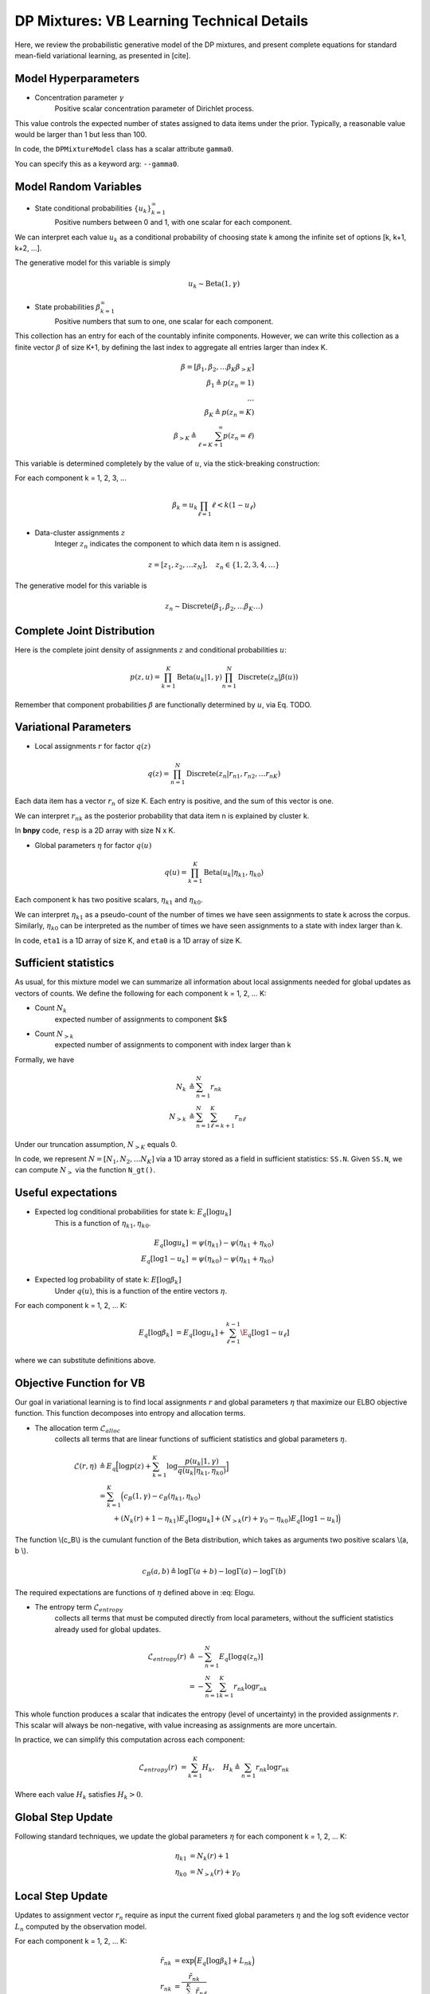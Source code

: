 ===========================================
DP Mixtures: VB Learning Technical Details 
===========================================

Here, we review the probabilistic generative model of the DP mixtures,
and present complete equations for standard mean-field variational learning,
as presented in [cite].

Model Hyperparameters
~~~~~~~~~~~~~~~~~~~~~

* Concentration parameter :math:`{\gamma}`
	Positive scalar	concentration parameter of Dirichlet process.

This value controls the expected number of states assigned to data items
under the prior. Typically, a reasonable value would be larger than 1
but less than 100.

In code, the ``DPMixtureModel`` class has a scalar attribute ``gamma0``.

You can specify this as a keyword arg: ``--gamma0``.


Model Random Variables
~~~~~~~~~~~~~~~~~~~~~~

* State conditional probabilities :math:`\{u_k\}_{k=1}^{\infty}`
	Positive numbers between 0 and 1, with one scalar for each component.

We can interpret each value :math:`u_k` as a conditional probability of
choosing state k among the infinite set of options [k, k+1, k+2, ...].

The generative model for this variable is simply

.. math::
	u_k \sim \mbox{Beta}(1, \gamma)


* State probabilities :math:`{\beta}_{k=1}^{\infty}`
	Positive numbers that sum to one, one scalar for each component.

This collection has an entry for each of the countably infinite components.
However, we can write this collection as a finite vector :math:`{\beta}` 
of size K+1, by defining the last index to aggregate 
all entries larger than index K.

.. math::
	\beta = [ \beta_1, \beta_2, \ldots \beta_K \beta_{>K} ]
	\\ \beta_1 \triangleq p(z_n = 1)
	\\ \ldots
	\\ \beta_K \triangleq p(z_n = K)
	\\ \beta_{>K} \triangleq \sum_{\ell=K+1}^{\infty} p(z_n = \ell)

This variable is determined completely by the value of :math:`u`, via the stick-breaking construction:

For each component k = 1, 2, 3, ...

.. math::
	\beta_k = u_k \prod_{\ell=1}{\ell<k} (1 - u_\ell)

* Data-cluster assignments :math:`{z}`
	Integer :math:`z_n` indicates the 
	component to which data item n is assigned.

.. math::
	z = [ z_1, z_2, \ldots z_N ], \quad	z_n \in \{1, 2, 3, 4, \ldots\}

The generative model for this variable is

.. math::
	z_n \sim \mbox{Discrete}(\beta_1, \beta_2, \ldots \beta_K \ldots)

Complete Joint Distribution
~~~~~~~~~~~~~~~~~~~~~~~~~~~

Here is the complete joint density of assignments :math:`z` and 
conditional probabilities :math:`u`:

.. math ::
	p(z, u) = 
	\prod_{k=1}^K \mbox{Beta}(u_k | 1, \gamma)
	\prod_{n=1}^N \mbox{Discrete}(z_n | \beta(u) )

Remember that component probabilities :math:`{\beta}` 
are functionally determined by :math:`u`, via Eq. TODO.

Variational Parameters
~~~~~~~~~~~~~~~~~~~~~~

* Local assignments :math:`r` for factor :math:`q(z)`

.. math ::
	q(z) = \prod_{n=1}^N 
	\mbox{Discrete}(z_n | r_{n1}, r_{n2}, \ldots r_{nK})

Each data item has a vector :math:`r_n` of size K. 
Each entry is positive, and the sum of this vector is one.

We can interpret :math:`r_{nk}` as the posterior probability that 
data item n is explained by cluster k.

In **bnpy** code, ``resp`` is a 2D array with size N x K.

* Global parameters :math:`\eta` for factor :math:`q(u)`

.. math ::
	q(u) = \prod_{k=1}^K \mbox{Beta}(u_k | \eta_{k1}, \eta_{k0})

Each component k has two positive scalars, 
:math:`\eta_{k1}` and :math:`\eta_{k0}`.

We can interpret :math:`\eta_{k1}` as a pseudo-count of the number
of times we have seen assignments to state k across the corpus. 
Similarly, :math:`\eta_{k0}` can be interpreted as the number of
times we have seen assignments to a state with index larger than k.

In code, ``eta1`` is a 1D array of size K, and 
``eta0`` is a 1D array of size K.

Sufficient statistics
~~~~~~~~~~~~~~~~~~

As usual, for this mixture model we can summarize all information about local 
assignments needed for global updates as vectors of counts. We define the following for each component k = 1, 2, ... K:

* Count :math:`N_k`
	expected number of assignments to component $k$

* Count :math:`N_{>k}`
	expected number of assignments to component with index larger
	than k

Formally, we have

.. math::
	N_k &\triangleq \sum_{n=1}^N r_{nk}
	\\
	N_{>k} &\triangleq \sum_{n=1}^N \sum_{\ell = k+1}^{K} r_{n\ell}

Under our truncation assumption, :math:`N_{>K}` equals 0.

In code, we represent :math:`N = [N_1, N_2, \ldots N_K]` via a 1D array 
stored as a field in sufficient statistics: ``SS.N``. Given ``SS.N``,
we can compute :math:`N_{>}` via the function ``N_gt()``.


Useful expectations
~~~~~~~~~~~~~~~~~~~

* Expected log conditional probabilities for state k: :math:`E_q[ \log u_k]`
	This is a function of :math:`\eta_{k1}, \eta_{k0}`.

.. math::
	E_q[ \log u_k ] &= \psi( \eta_{k1} ) - \psi(\eta_{k1}+\eta_{k0})
	\\
	E_q[ \log 1 - u_k ] &= \psi( \eta_{k0} ) - \psi(\eta_{k1}+\eta_{k0})


* Expected log probability of state k: :math:`E[ \log \beta_k]`
	Under :math:`q(u)`, this is a function of the entire vectors :math:`\eta`.

For each component k = 1, 2, ... K:

.. math::
	E_q[ \log \beta_k ] &= E_q[ \log u_k ] + \sum_{\ell=1}^{k-1} \E_q[ \log 1 - u_{\ell}]

where we can substitute definitions above. 


Objective Function for VB
~~~~~~~~~~~~~~~~~~~~~~~~~

Our goal in variational learning is to find local assignments :math:`r`
and global parameters :math:`{\eta}` that maximize our ELBO objective
function. This function decomposes into entropy and allocation terms.

* The allocation term :math:`\mathcal{L}_{alloc}`
	collects all terms that are linear functions of sufficient statistics
	and global parameters :math:`\eta`.

.. math::
	\mathcal{L}(r, \eta) 
	&\triangleq 
	E_q 
	\Big[ \log p(z) + 
	\sum_{k=1}^K 
	\log \frac{p(u_k | 1, \gamma)}{q(u_k | \eta_{k1}, \eta_{k0})} \Big]
	\\
	&= \sum_{k=1}^K \Big( c_B(1, \gamma) - c_B(\eta_{k1}, \eta_{k0})
	\\
	&\qquad + (N_{k}(r) + 1 - \eta_{k1}) E_q[ \log u_k ]
	+ (N_{>k}(r) + \gamma_0 - \eta_{k0}) E_q[ \log 1-u_k ]
	\Big)

The function \\(c_B\\) is the cumulant function of the Beta distribution, 
which takes as arguments two positive scalars \\(a, b \\).

.. math::
	c_B(a, b) \triangleq \log \Gamma(a + b) - \log \Gamma(a) - \log \Gamma(b)

The required expectations are functions of :math:`{\eta}` defined above in :eq: Elogu. 

* The entropy term :math:`\mathcal{L}_{entropy}`
	collects all terms that must be computed directly from local parameters,
	without the sufficient statistics already used for global updates.

.. math::
	\mathcal{L}_{entropy}(r)
	&\triangleq
	- \sum_{n=1}^N E_q[ \log q(z_n) ]
	\\
	&= - \sum_{n=1}^N \sum_{k=1}^K r_{nk} \log r_{nk}

This whole function produces a scalar that indicates the entropy (level of uncertainty) in the provided assignments :math:`r`. This scalar will always be non-negative, with value increasing as assignments are more uncertain.

In practice, we can simplify this computation across each component:

.. math::
	\mathcal{L}_{entropy}(r) &= \sum_{k=1}^K H_k, \quad	H_k \triangleq \sum_{n=1} r_{nk} \log r_{nk}

Where each value :math:`H_k` satisfies :math:`H_k > 0`.
	

Global Step Update
~~~~~~~~~~~~~~~~~~

Following standard techniques, we update the global parameters :math:`{\eta}` for each component k = 1, 2, ... K:

.. math::
	\eta_{k1} &= N_{k}(r) + 1
	\\
	\eta_{k0} &= N_{>k}(r) + \gamma_0

Local Step Update
~~~~~~~~~~~~~~~~~~

Updates to assignment vector :math:`r_{n}` require as input the current
fixed global parameters :math:`\eta` and the log soft evidence 
vector :math:`L_n` computed by the observation model.

For each component k = 1, 2, ... K:

.. math::
	\tilde{r}_{nk} &= \exp \Big( E_{q}[ \log \beta_k] + L_{nk} \Big)
	\\
	r_{nk} &= \frac{\tilde{r}_{nk}}{\sum_{\ell=1}^K \tilde{r}_{n\ell}}

See :eq: Elogbeta for the definition of the required expectation.

